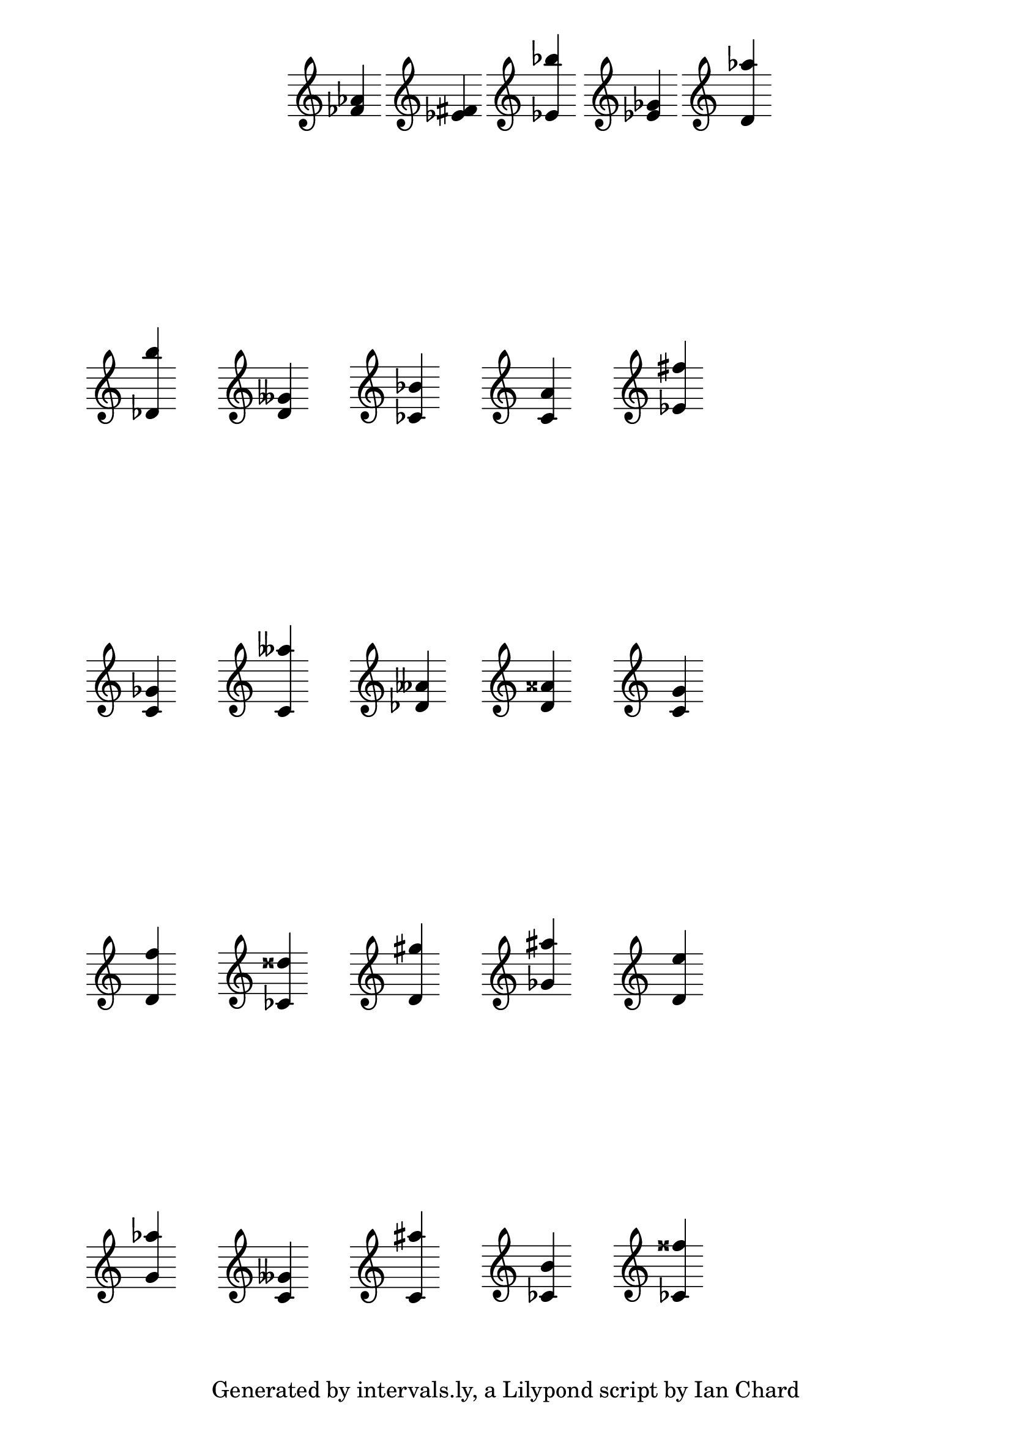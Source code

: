 \version "2.14.1"

\header {
tagline = "Generated by intervals.ly, a Lilypond script by Ian Chard"
}

%
% These are the clefs we can use.
%

#(define myClefs
    (list
        "treble"
;       "bass"
;       "alto"
;       "tenor"
    )
)

%
% Randomise RNG seed.
%

#(begin
    (set! *random-state* (seed->random-state (current-time)))
)

%
% A function to return a random note.
%

randomNote =
#(define-music-function (parser location) ()
    (define note1 (random 7))
    (define note2 (random 7))
    (if (= note1 note2) (set! note2 (modulo (1+ note2) 7)))
 
    (make-event-chord
        (list
            (make-music 'NoteEvent 'duration (ly:make-duration 2 0 1/1) 'pitch (ly:make-pitch 0 (min note1 note2) (/ (- (random 2) 1) 2)))
            (make-music 'NoteEvent 'duration (ly:make-duration 2 0 1/1) 'pitch (ly:make-pitch (random 2) (max note1 note2) (/ (- (random 5) 2) 2)))
        )
    )
)

%
% Cribbed in part from http://lists.gnu.org/archive/html/lilypond-user/2011-06/msg00299.html
%

#(set-global-staff-size 24)

\paper {
    % Indent of 0\mm required to make first markup align with the measure below as without it
    % the first measure of the invisible score is indented and throws off the alignment of the first
    % mini score
    indent = 0\mm
    % This just spaces out the 'grid' evenly, top-to-bottom
    ragged-last-bottom = ##f
    % uncomment this line to remove the default LilyPond tag at the bottom of the page
    % tagline = #ff
}

mytweaks = { \override Staff.TimeSignature #'stencil = ##f \override Stem #'direction = #UP }

  % 'musicall' is the name of the 'invisible score + \markups of the 'mini scores'' used in the final \score
  % construct at the end of the file
musicall = {

  % \textlengthOn is required to keep the horizontal spacing consistent else the 'mini scores' will collide
  % or touch each other.
  \textLengthOn

  % These are here explicitly to make the random function evaluate differently each time
  % (there's probably a better way but I don't know it!)

    \displayMusic {  \clef #(list-ref myClefs (random (length myClefs))) \randomNote }
    c1-\tweak #'X-offset #-10 ^\markup { \score { \new Staff { \mytweaks \clef #(list-ref myClefs (random (length myClefs))) \randomNote } \layout { } } }
    c1-\tweak #'X-offset #-10 ^\markup { \score { \new Staff { \mytweaks \clef #(list-ref myClefs (random (length myClefs))) \randomNote } \layout { } } }
    c1-\tweak #'X-offset #-10 ^\markup { \score { \new Staff { \mytweaks \clef #(list-ref myClefs (random (length myClefs))) \randomNote } \layout { } } }
    c1-\tweak #'X-offset #-10 ^\markup { \score { \new Staff { \mytweaks \clef #(list-ref myClefs (random (length myClefs))) \randomNote } \layout { } } }
    c1-\tweak #'X-offset #-10 ^\markup { \score { \new Staff { \mytweaks \clef #(list-ref myClefs (random (length myClefs))) \randomNote } \layout { } } }
    \break

    c1-\tweak #'X-offset #-10 ^\markup { \score { \new Staff { \mytweaks \clef #(list-ref myClefs (random (length myClefs))) \randomNote } \layout { } } }
    c1-\tweak #'X-offset #-10 ^\markup { \score { \new Staff { \mytweaks \clef #(list-ref myClefs (random (length myClefs))) \randomNote } \layout { } } }
    c1-\tweak #'X-offset #-10 ^\markup { \score { \new Staff { \mytweaks \clef #(list-ref myClefs (random (length myClefs))) \randomNote } \layout { } } }
    c1-\tweak #'X-offset #-10 ^\markup { \score { \new Staff { \mytweaks \clef #(list-ref myClefs (random (length myClefs))) \randomNote } \layout { } } }
    c1-\tweak #'X-offset #-10 ^\markup { \score { \new Staff { \mytweaks \clef #(list-ref myClefs (random (length myClefs))) \randomNote } \layout { } } }
    \break

    c1-\tweak #'X-offset #-10 ^\markup { \score { \new Staff { \mytweaks \clef #(list-ref myClefs (random (length myClefs))) \randomNote } \layout { } } }
    c1-\tweak #'X-offset #-10 ^\markup { \score { \new Staff { \mytweaks \clef #(list-ref myClefs (random (length myClefs))) \randomNote } \layout { } } }
    c1-\tweak #'X-offset #-10 ^\markup { \score { \new Staff { \mytweaks \clef #(list-ref myClefs (random (length myClefs))) \randomNote } \layout { } } }
    c1-\tweak #'X-offset #-10 ^\markup { \score { \new Staff { \mytweaks \clef #(list-ref myClefs (random (length myClefs))) \randomNote } \layout { } } }
    c1-\tweak #'X-offset #-10 ^\markup { \score { \new Staff { \mytweaks \clef #(list-ref myClefs (random (length myClefs))) \randomNote } \layout { } } }
    \break

    c1-\tweak #'X-offset #-10 ^\markup { \score { \new Staff { \mytweaks \clef #(list-ref myClefs (random (length myClefs))) \randomNote } \layout { } } }
    c1-\tweak #'X-offset #-10 ^\markup { \score { \new Staff { \mytweaks \clef #(list-ref myClefs (random (length myClefs))) \randomNote } \layout { } } }
    c1-\tweak #'X-offset #-10 ^\markup { \score { \new Staff { \mytweaks \clef #(list-ref myClefs (random (length myClefs))) \randomNote } \layout { } } }
    c1-\tweak #'X-offset #-10 ^\markup { \score { \new Staff { \mytweaks \clef #(list-ref myClefs (random (length myClefs))) \randomNote } \layout { } } }
    c1-\tweak #'X-offset #-10 ^\markup { \score { \new Staff { \mytweaks \clef #(list-ref myClefs (random (length myClefs))) \randomNote } \layout { } } }
    \break

    c1-\tweak #'X-offset #-10 ^\markup { \score { \new Staff { \mytweaks \clef #(list-ref myClefs (random (length myClefs))) \randomNote } \layout { } } }
    c1-\tweak #'X-offset #-10 ^\markup { \score { \new Staff { \mytweaks \clef #(list-ref myClefs (random (length myClefs))) \randomNote } \layout { } } }
    c1-\tweak #'X-offset #-10 ^\markup { \score { \new Staff { \mytweaks \clef #(list-ref myClefs (random (length myClefs))) \randomNote } \layout { } } }
    c1-\tweak #'X-offset #-10 ^\markup { \score { \new Staff { \mytweaks \clef #(list-ref myClefs (random (length myClefs))) \randomNote } \layout { } } }
    c1-\tweak #'X-offset #-10 ^\markup { \score { \new Staff { \mytweaks \clef #(list-ref myClefs (random (length myClefs))) \randomNote } \layout { } } }
    \break

}

% This is where the grid is printed

\score {
  % include everything in the variable 'musicall' above
  \musicall

  % we now need to start to remove the components to create the 'invisible score'
  \layout {
   \context {
     \Staff

     % If you remove the clef completely then the alignment of the first mini-score is off and this puts the
     % whole grid off. So we are just going to make the clef's transparent
     \override Clef #'transparent = ##t

     % Remove the Time signature from the invisible score
     \remove "Time_signature_engraver"

     % Remove the staff lines and bar lines from the invisible score
     \remove "Staff_symbol_engraver"
    }
    \context {
      \Voice

     % Remove the semi-breve notes from the invisible score (the notes the mini scores are attached to)
      \remove "Note_heads_engraver" 
    }

    \context {
      \Score
     % Remove the bar numbers from the invisible score
      \remove "Bar_number_engraver"
    }
  }
}
